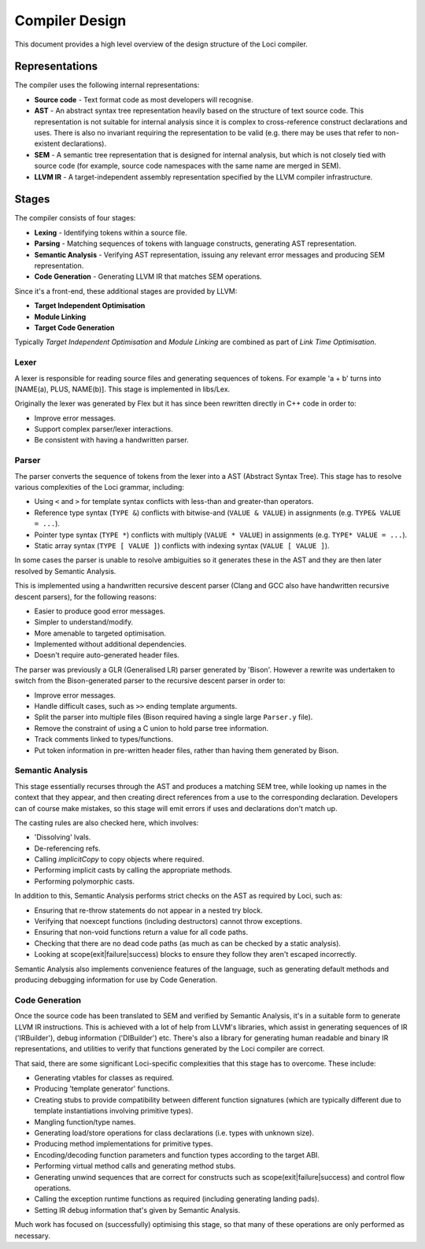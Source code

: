 Compiler Design
===============

This document provides a high level overview of the design structure of the Loci compiler.

Representations
---------------

The compiler uses the following internal representations:

* **Source code** - Text format code as most developers will recognise.
* **AST** - An abstract syntax tree representation heavily based on the structure of text source code. This representation is not suitable for internal analysis since it is complex to cross-reference construct declarations and uses. There is also no invariant requiring the representation to be valid (e.g. there may be uses that refer to non-existent declarations).
* **SEM** - A semantic tree representation that is designed for internal analysis, but which is not closely tied with source code (for example, source code namespaces with the same name are merged in SEM).
* **LLVM IR** - A target-independent assembly representation specified by the LLVM compiler infrastructure.

Stages
------

The compiler consists of four stages:

* **Lexing** - Identifying tokens within a source file.
* **Parsing** - Matching sequences of tokens with language constructs, generating AST representation.
* **Semantic Analysis** - Verifying AST representation, issuing any relevant error messages and producing SEM representation.
* **Code Generation** - Generating LLVM IR that matches SEM operations.

Since it's a front-end, these additional stages are provided by LLVM:

* **Target Independent Optimisation**
* **Module Linking**
* **Target Code Generation**

Typically *Target Independent Optimisation* and *Module Linking* are combined as part of *Link Time Optimisation*.

Lexer
~~~~~

A lexer is responsible for reading source files and generating sequences of tokens. For example 'a + b' turns into [NAME(a), PLUS, NAME(b)]. This stage is implemented in libs/Lex.

Originally the lexer was generated by Flex but it has since been rewritten directly in C++ code in order to:

* Improve error messages.
* Support complex parser/lexer interactions.
* Be consistent with having a handwritten parser.

Parser
~~~~~~

The parser converts the sequence of tokens from the lexer into a AST (Abstract Syntax Tree). This stage has to resolve various complexities of the Loci grammar, including:

* Using ``<`` and ``>`` for template syntax conflicts with less-than and greater-than operators.
* Reference type syntax (``TYPE &``) conflicts with bitwise-and (``VALUE & VALUE``) in assignments (e.g. ``TYPE& VALUE = ...``).
* Pointer type syntax (``TYPE *``) conflicts with multiply (``VALUE * VALUE``) in assignments (e.g. ``TYPE* VALUE = ...``).
* Static array syntax (``TYPE [ VALUE ]``) conflicts with indexing syntax (``VALUE [ VALUE ]``).

In some cases the parser is unable to resolve ambiguities so it generates these in the AST and they are then later resolved by Semantic Analysis.

This is implemented using a handwritten recursive descent parser (Clang and GCC also have handwritten recursive descent parsers), for the following reasons:

* Easier to produce good error messages.
* Simpler to understand/modify.
* More amenable to targeted optimisation.
* Implemented without additional dependencies.
* Doesn't require auto-generated header files.

The parser was previously a GLR (Generalised LR) parser generated by 'Bison'. However a rewrite was undertaken to switch from the Bison-generated parser to the recursive descent parser in order to:

* Improve error messages.
* Handle difficult cases, such as ``>>`` ending template arguments.
* Split the parser into multiple files (Bison required having a single large ``Parser.y`` file).
* Remove the constraint of using a C union to hold parse tree information.
* Track comments linked to types/functions.
* Put token information in pre-written header files, rather than having them generated by Bison.

Semantic Analysis
~~~~~~~~~~~~~~~~~

This stage essentially recurses through the AST and produces a matching SEM tree, while looking up names in the context that they appear, and then creating direct references from a use to the corresponding declaration. Developers can of course make mistakes, so this stage will emit errors if uses and declarations don't match up.

The casting rules are also checked here, which involves:

* 'Dissolving' lvals.
* De-referencing refs.
* Calling *implicitCopy* to copy objects where required.
* Performing implicit casts by calling the appropriate methods.
* Performing polymorphic casts.

In addition to this, Semantic Analysis performs strict checks on the AST as required by Loci, such as:

* Ensuring that re-throw statements do not appear in a nested try block.
* Verifying that noexcept functions (including destructors) cannot throw exceptions.
* Ensuring that non-void functions return a value for all code paths.
* Checking that there are no dead code paths (as much as can be checked by a static analysis).
* Looking at scope(exit|failure|success) blocks to ensure they follow they aren't escaped incorrectly.

Semantic Analysis also implements convenience features of the language, such as generating default methods and producing debugging information for use by Code Generation.

Code Generation
~~~~~~~~~~~~~~~

Once the source code has been translated to SEM and verified by Semantic Analysis, it's in a suitable form to generate LLVM IR instructions. This is achieved with a lot of help from LLVM's libraries, which assist in generating sequences of IR ('IRBuilder'), debug information ('DIBuilder') etc. There's also a library for generating human readable and binary IR representations, and utilities to verify that functions generated by the Loci compiler are correct.

That said, there are some significant Loci-specific complexities that this stage has to overcome. These include:

* Generating vtables for classes as required.
* Producing 'template generator' functions.
* Creating stubs to provide compatibility between different function signatures (which are typically different due to template instantiations involving primitive types).
* Mangling function/type names.
* Generating load/store operations for class declarations (i.e. types with unknown size).
* Producing method implementations for primitive types.
* Encoding/decoding function parameters and function types according to the target ABI.
* Performing virtual method calls and generating method stubs.
* Generating unwind sequences that are correct for constructs such as scope(exit|failure|success) and control flow operations.
* Calling the exception runtime functions as required (including generating landing pads).
* Setting IR debug information that's given by Semantic Analysis.

Much work has focused on (successfully) optimising this stage, so that many of these operations are only performed as necessary.

